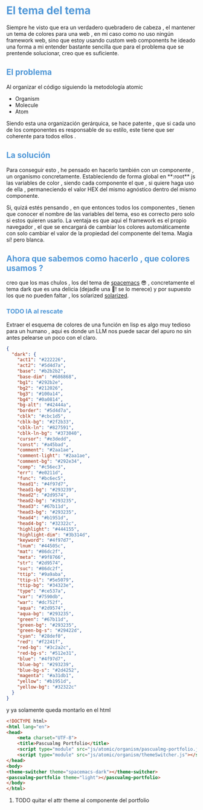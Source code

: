 #+HTML_HEAD: <style>
#+HTML_HEAD:   /* Estilo para todos los encabezados */
#+HTML_HEAD:   h1, h2, h3, h4, h5, h6 {
#+HTML_HEAD:     color: #4f97d7; /* Color del texto para los encabezados */
#+HTML_HEAD:   }

#+HTML_HEAD:   /* Estilo para los contenedores de los encabezados */
#+HTML_HEAD:   .outline-2, .outline-3, .outline-4, .outline-text-2, .outline-text-3, .outline-text-4 {
#+HTML_HEAD:     background-color: #293239; /* Ajusta el color del fondo según tu preferencia */
#+HTML_HEAD:     padding: 10px;
#+HTML_HEAD:     border-radius: 5px;
#+HTML_HEAD:     margin-top: 20px;
#+HTML_HEAD:     margin-bottom: 10px;
#+HTML_HEAD:   }
#+HTML_HEAD: </style>


* El tema del tema
Siempre he visto que era un verdadero quebradero de cabeza , el mantener un tema de colores para una web , en mi caso como no uso ningún framework web, sino que estoy usando custom web components he ideado una forma a mi entender bastante sencilla que para el problema que se prentende solucionar, creo que es suficiente.

** El problema

Al organizar el código siguiendo la metodología atomic

+ Organism
+ Molecule
+ Atom

Siendo esta una organización gerárquica, se hace patente , que si cada uno de los componentes es responsable de su estilo, este tiene que ser coherente para todos ellos .

** La solución

Para conseguir esto , he pensado en  hacerlo también con un componente , un organismo concretamente. Estableciendo de forma global en **:root**  js las variables de color , siendo cada componente el que , si quiere haga uso de ella , permaneciendo el valor HEX del mismo agnóstico dentro del mismo componente.

Si, quizá estés pensando , en que entonces todos los componentes , tienen que conocer el nombre de las variables del tema, eso es correcto pero solo si estos quieren usarlo. La ventaja es que aqui el framework es el propio navegador , el que se encargará de cambiar los colores automáticamente con solo cambiar el valor de la propiedad del componente del tema. Magia sí! pero blanca.

** Ahora que sabemos como hacerlo , que colores usamos ?
 creo que los mas chulos , los del tema de  [[https://github.com/nashamri/spacemacs-theme][spacemacs]] 😎 , concretamente el tema dark que es una delicia (dejadle una 🌟! se lo merece)  y por supuesto los que no pueden faltar , los solarized [[https://ethanschoonover.com/solarized/][solarized]].

*** TODO IA al rescate
Extraer el esquema de colores de una función en lisp es algo muy tedioso para un humano , aqui es donde un LLM nos puede sacar del apuro no sin antes pelearse un poco con el claro.

#+BEGIN_SRC json
{
  "dark": {
    "act1": "#222226",
    "act2": "#5d4d7a",
    "base": "#b2b2b2",
    "base-dim": "#686868",
    "bg1": "#292b2e",
    "bg2": "#212026",
    "bg3": "#100a14",
    "bg4": "#0a0814",
    "bg-alt": "#42444a",
    "border": "#5d4d7a",
    "cblk": "#cbc1d5",
    "cblk-bg": "#2f2b33",
    "cblk-ln": "#827591",
    "cblk-ln-bg": "#373040",
    "cursor": "#e3dedd",
    "const": "#a45bad",
    "comment": "#2aa1ae",
    "comment-light": "#2aa1ae",
    "comment-bg": "#292e34",
    "comp": "#c56ec3",
    "err": "#e0211d",
    "func": "#bc6ec5",
    "head1": "#4f97d7",
    "head1-bg": "#293239",
    "head2": "#2d9574",
    "head2-bg": "#293235",
    "head3": "#67b11d",
    "head3-bg": "#293235",
    "head4": "#b1951d",
    "head4-bg": "#32322c",
    "highlight": "#444155",
    "highlight-dim": "#3b314d",
    "keyword": "#4f97d7",
    "lnum": "#44505c",
    "mat": "#86dc2f",
    "meta": "#9f8766",
    "str": "#2d9574",
    "suc": "#86dc2f",
    "ttip": "#9a9aba",
    "ttip-sl": "#5e5079",
    "ttip-bg": "#34323e",
    "type": "#ce537a",
    "var": "#7590db",
    "war": "#dc752f",
    "aqua": "#2d9574",
    "aqua-bg": "#293235",
    "green": "#67b11d",
    "green-bg": "#293235",
    "green-bg-s": "#29422d",
    "cyan": "#28def0",
    "red": "#f2241f",
    "red-bg": "#3c2a2c",
    "red-bg-s": "#512e31",
    "blue": "#4f97d7",
    "blue-bg": "#293239",
    "blue-bg-s": "#2d4252",
    "magenta": "#a31db1",
    "yellow": "#b1951d",
    "yellow-bg": "#32322c"
  }
}
#+END_SRC

y ya solamente queda montarlo en el html

#+BEGIN_SRC html
<!DOCTYPE html>
<html lang="en">
<head>
    <meta charset="UTF-8">
    <title>Pascualmg Portfolio</title>
    <script type="module" src="js/atomic/organism/pascualmg-portfolio.js"></script>
    <script type="module" src="js/atomic/organism/themeSwitcher.js"></script>
</head>
<body>
<theme-switcher theme="spacemacs-dark"></theme-switcher>
<pascualmg-portfolio theme="light"></pascualmg-portfolio>
</body>
</html>
#+END_SRC

**** TODO quitar el attr theme al componente del portfolio
